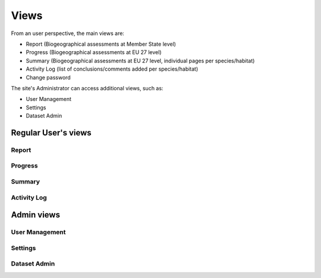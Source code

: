Views
=====

From an user perspective, the main views are:

* Report (Biogeographical assessments at Member State level)
* Progress (Biogeographical assessments at EU 27 level)
* Summary (Biogeographical assessments at EU 27 level, individual pages per species/habitat)
* Activity Log (list of conclusions/comments added per species/habitat)
* Change password

The site's Administrator can access additional views, such as:

* User Management
* Settings
* Dataset Admin


Regular User's views
--------------------

Report
~~~~~~


Progress
~~~~~~~~


Summary
~~~~~~~


Activity Log
~~~~~~~~~~~~


Admin views
-----------


User Management
~~~~~~~~~~~~~~~


Settings
~~~~~~~~


Dataset Admin
~~~~~~~~~~~~~
